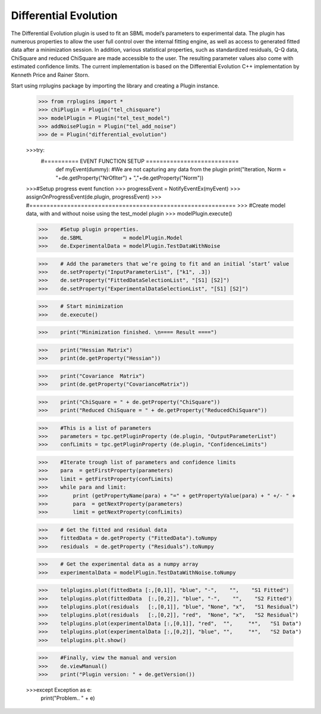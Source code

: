 ***********************
Differential Evolution
***********************

The Differential Evolution plugin is used to fit an SBML model’s parameters to experimental data. The plugin has numerous properties to allow the user full control over the internal fitting engine, as well as access to generated fitted data after a minimization session. In addition, various statistical properties, such as standardized residuals, Q-Q data, ChiSquare and reduced ChiSquare are made accessible to the user. The resulting parameter values also come with estimated confidence limits.
The current implementation is based on the Differential Evolution C++ implementation by Kenneth Price and Rainer Storn.


Start using rrplugins package by importing the library and creating a Plugin instance. 

     >>> from rrplugins import *
     >>> chiPlugin = Plugin("tel_chisquare") 
     >>> modelPlugin = Plugin("tel_test_model") 
     >>> addNoisePlugin = Plugin("tel_add_noise") 
     >>> de = Plugin("differential_evolution")



     >>>try: 
        #========== EVENT FUNCTION SETUP =========================== 
        	def myEvent(dummy): #We are not capturing any data from the plugin
            	print("Iteration, Norm = "+de.getProperty("NrOfIter") + ","+de.getProperty("Norm"))
     >>>#Setup progress event function 
     >>>    progressEvent =  NotifyEventEx(myEvent) 
     >>>    assignOnProgressEvent(de.plugin, progressEvent) 
     >>>    #============================================================  
     >>>    #Create model data, with and without noise using the test_model plugin 
     >>>    modelPlugin.execute() 
   
     >>>    #Setup plugin properties. 
     >>>    de.SBML             = modelPlugin.Model 
     >>>    de.ExperimentalData = modelPlugin.TestDataWithNoise 
      
     >>>    # Add the parameters that we’re going to fit and an initial ’start’ value 
     >>>    de.setProperty("InputParameterList", ["k1", .3]) 
     >>>    de.setProperty("FittedDataSelectionList", "[S1] [S2]") 
     >>>    de.setProperty("ExperimentalDataSelectionList", "[S1] [S2]") 
      
     >>>    # Start minimization 
     >>>    de.execute() 
      
     >>>    print("Minimization finished. \n==== Result ====")
      
     >>>    print("Hessian Matrix")
     >>>    print(de.getProperty("Hessian"))
      
     >>>    print("Covariance  Matrix")
     >>>    print(de.getProperty("CovarianceMatrix"))
      
     >>>    print("ChiSquare = " + de.getProperty("ChiSquare"))
     >>>    print("Reduced ChiSquare = " + de.getProperty("ReducedChiSquare"))
      
     >>>    #This is a list of parameters 
     >>>    parameters = tpc.getPluginProperty (de.plugin, "OutputParameterList") 
     >>>    confLimits = tpc.getPluginProperty (de.plugin, "ConfidenceLimits") 
      
     >>>    #Iterate trough list of parameters and confidence limits 
     >>>    para  = getFirstProperty(parameters) 
     >>>    limit = getFirstProperty(confLimits) 
     >>>    while para and limit: 
     >>>        print (getPropertyName(para) + "=" + getPropertyValue(para) + " +/- " + 			getPropertyValue(limit))
     >>>        para  = getNextProperty(parameters) 
     >>>        limit = getNextProperty(confLimits) 

     >>>    # Get the fitted and residual data 
     >>>    fittedData = de.getProperty ("FittedData").toNumpy 
     >>>    residuals  = de.getProperty ("Residuals").toNumpy 
      
     >>>    # Get the experimental data as a numpy array 
     >>>    experimentalData = modelPlugin.TestDataWithNoise.toNumpy 
      
     >>>    telplugins.plot(fittedData [:,[0,1]], "blue", "-",    "",    "S1 Fitted") 
     >>>    telplugins.plot(fittedData  [:,[0,2]], "blue", "-",    "",    "S2 Fitted") 
     >>>    telplugins.plot(residuals   [:,[0,1]], "blue", "None", "x",   "S1 Residual") 
     >>>    telplugins.plot(residuals   [:,[0,2]], "red",  "None", "x",   "S2 Residual") 
     >>>    telplugins.plot(experimentalData [:,[0,1]], "red",  "",     "*",   "S1 Data") 
     >>>    telplugins.plot(experimentalData [:,[0,2]], "blue", "",     "*",   "S2 Data") 
     >>>    telplugins.plt.show() 
      
     >>>    #Finally, view the manual and version 
     >>>    de.viewManual() 
     >>>    print("Plugin version: " + de.getVersion()) 
      
     >>>except Exception as e: 
        	print("Problem.. " + e) 


